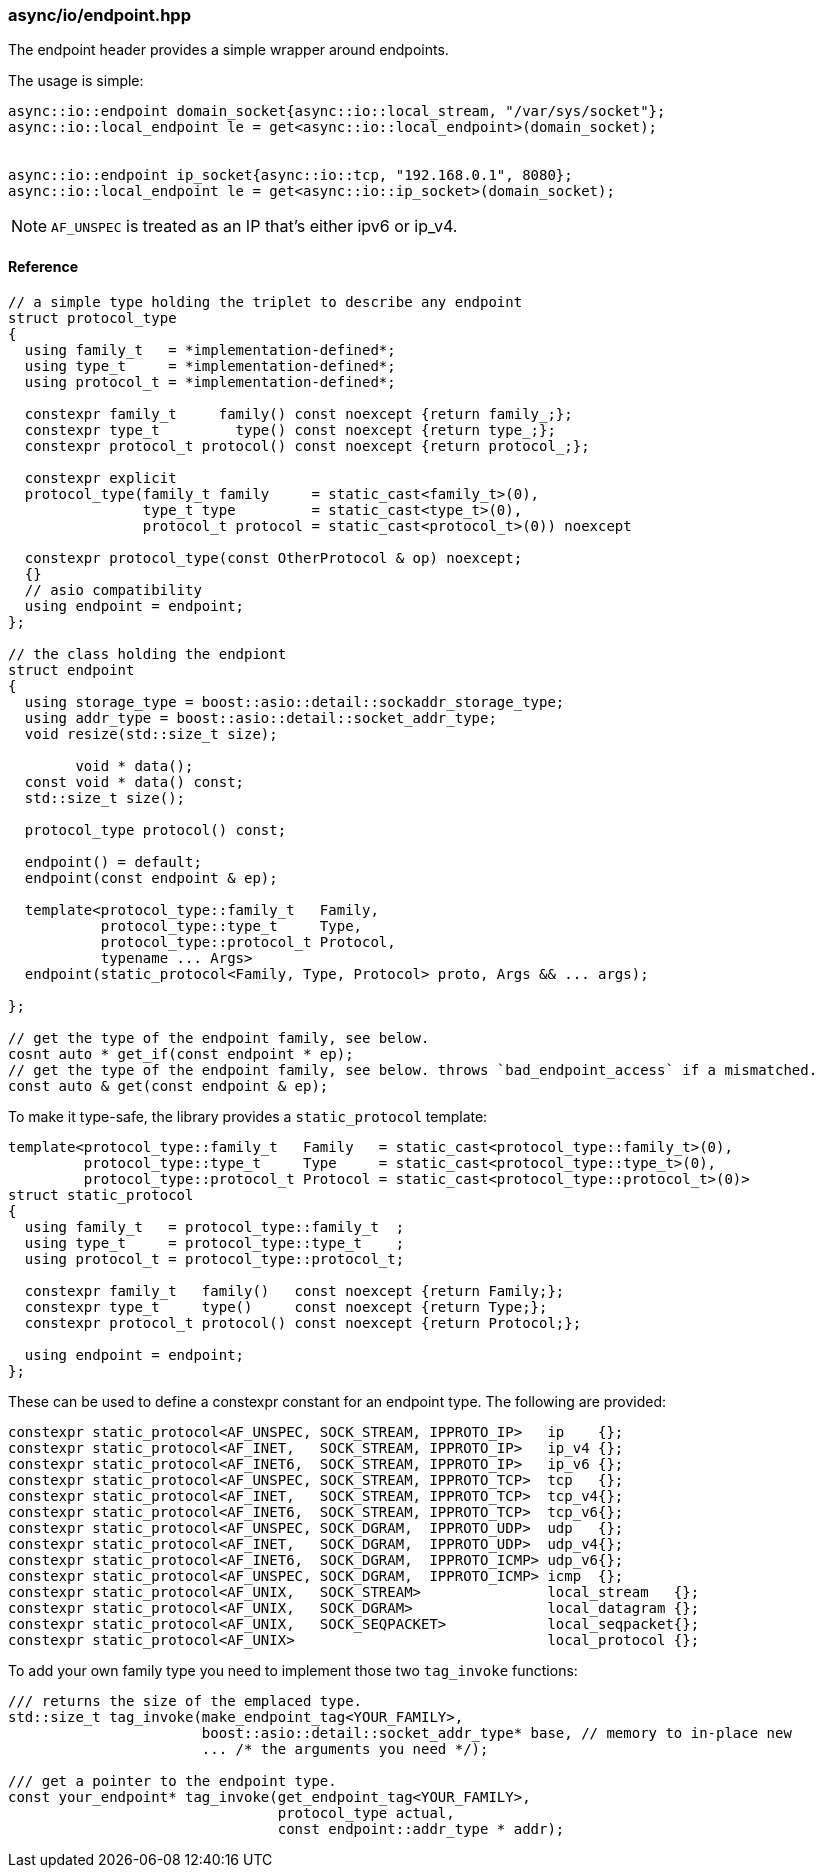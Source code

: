 [#io::endpoint]
=== async/io/endpoint.hpp

The endpoint header provides a simple wrapper around endpoints.

The usage is simple:

[source,cpp]
----
async::io::endpoint domain_socket{async::io::local_stream, "/var/sys/socket"};
async::io::local_endpoint le = get<async::io::local_endpoint>(domain_socket);


async::io::endpoint ip_socket{async::io::tcp, "192.168.0.1", 8080};
async::io::local_endpoint le = get<async::io::ip_socket>(domain_socket);
----

NOTE: `AF_UNSPEC` is treated as an IP that's either ipv6 or ip_v4.

==== Reference


[source,cpp]
----
// a simple type holding the triplet to describe any endpoint
struct protocol_type
{
  using family_t   = *implementation-defined*;
  using type_t     = *implementation-defined*;
  using protocol_t = *implementation-defined*;

  constexpr family_t     family() const noexcept {return family_;};
  constexpr type_t         type() const noexcept {return type_;};
  constexpr protocol_t protocol() const noexcept {return protocol_;};

  constexpr explicit
  protocol_type(family_t family     = static_cast<family_t>(0),
                type_t type         = static_cast<type_t>(0),
                protocol_t protocol = static_cast<protocol_t>(0)) noexcept

  constexpr protocol_type(const OtherProtocol & op) noexcept;
  {}
  // asio compatibility
  using endpoint = endpoint;
};

// the class holding the endpiont
struct endpoint
{
  using storage_type = boost::asio::detail::sockaddr_storage_type;
  using addr_type = boost::asio::detail::socket_addr_type;
  void resize(std::size_t size);

        void * data();
  const void * data() const;
  std::size_t size();

  protocol_type protocol() const;

  endpoint() = default;
  endpoint(const endpoint & ep);

  template<protocol_type::family_t   Family,
           protocol_type::type_t     Type,
           protocol_type::protocol_t Protocol,
           typename ... Args>
  endpoint(static_protocol<Family, Type, Protocol> proto, Args && ... args);

};

// get the type of the endpoint family, see below.
cosnt auto * get_if(const endpoint * ep);
// get the type of the endpoint family, see below. throws `bad_endpoint_access` if a mismatched.
const auto & get(const endpoint & ep);
----

To make it type-safe, the library provides a `static_protocol` template:

[source,cpp]
----
template<protocol_type::family_t   Family   = static_cast<protocol_type::family_t>(0),
         protocol_type::type_t     Type     = static_cast<protocol_type::type_t>(0),
         protocol_type::protocol_t Protocol = static_cast<protocol_type::protocol_t>(0)>
struct static_protocol
{
  using family_t   = protocol_type::family_t  ;
  using type_t     = protocol_type::type_t    ;
  using protocol_t = protocol_type::protocol_t;

  constexpr family_t   family()   const noexcept {return Family;};
  constexpr type_t     type()     const noexcept {return Type;};
  constexpr protocol_t protocol() const noexcept {return Protocol;};

  using endpoint = endpoint;
};
----

These can be used to define a constexpr constant for an endpoint type. The following are provided:

[source,cpp]
----
constexpr static_protocol<AF_UNSPEC, SOCK_STREAM, IPPROTO_IP>   ip    {};
constexpr static_protocol<AF_INET,   SOCK_STREAM, IPPROTO_IP>   ip_v4 {};
constexpr static_protocol<AF_INET6,  SOCK_STREAM, IPPROTO_IP>   ip_v6 {};
constexpr static_protocol<AF_UNSPEC, SOCK_STREAM, IPPROTO_TCP>  tcp   {};
constexpr static_protocol<AF_INET,   SOCK_STREAM, IPPROTO_TCP>  tcp_v4{};
constexpr static_protocol<AF_INET6,  SOCK_STREAM, IPPROTO_TCP>  tcp_v6{};
constexpr static_protocol<AF_UNSPEC, SOCK_DGRAM,  IPPROTO_UDP>  udp   {};
constexpr static_protocol<AF_INET,   SOCK_DGRAM,  IPPROTO_UDP>  udp_v4{};
constexpr static_protocol<AF_INET6,  SOCK_DGRAM,  IPPROTO_ICMP> udp_v6{};
constexpr static_protocol<AF_UNSPEC, SOCK_DGRAM,  IPPROTO_ICMP> icmp  {};
constexpr static_protocol<AF_UNIX,   SOCK_STREAM>               local_stream   {};
constexpr static_protocol<AF_UNIX,   SOCK_DGRAM>                local_datagram {};
constexpr static_protocol<AF_UNIX,   SOCK_SEQPACKET>            local_seqpacket{};
constexpr static_protocol<AF_UNIX>                              local_protocol {};
----

To add your own family type you need to implement those two `tag_invoke` functions:

[source,cpp]
----
/// returns the size of the emplaced type.
std::size_t tag_invoke(make_endpoint_tag<YOUR_FAMILY>,
                       boost::asio::detail::socket_addr_type* base, // memory to in-place new
                       ... /* the arguments you need */);

/// get a pointer to the endpoint type.
const your_endpoint* tag_invoke(get_endpoint_tag<YOUR_FAMILY>,
                                protocol_type actual,
                                const endpoint::addr_type * addr);
----

